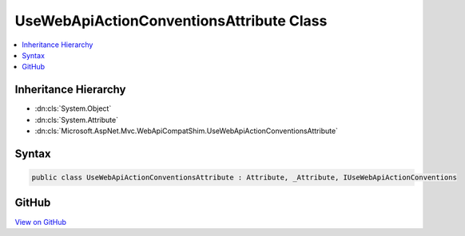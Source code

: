 

UseWebApiActionConventionsAttribute Class
=========================================



.. contents:: 
   :local:







Inheritance Hierarchy
---------------------


* :dn:cls:`System.Object`
* :dn:cls:`System.Attribute`
* :dn:cls:`Microsoft.AspNet.Mvc.WebApiCompatShim.UseWebApiActionConventionsAttribute`








Syntax
------

.. code-block:: csharp

   public class UseWebApiActionConventionsAttribute : Attribute, _Attribute, IUseWebApiActionConventions





GitHub
------

`View on GitHub <https://github.com/aspnet/apidocs/blob/master/aspnet/mvc/src/Microsoft.AspNet.Mvc.WebApiCompatShim/Conventions/UseWebApiActionConventionsAttribute.cs>`_





.. dn:class:: Microsoft.AspNet.Mvc.WebApiCompatShim.UseWebApiActionConventionsAttribute

